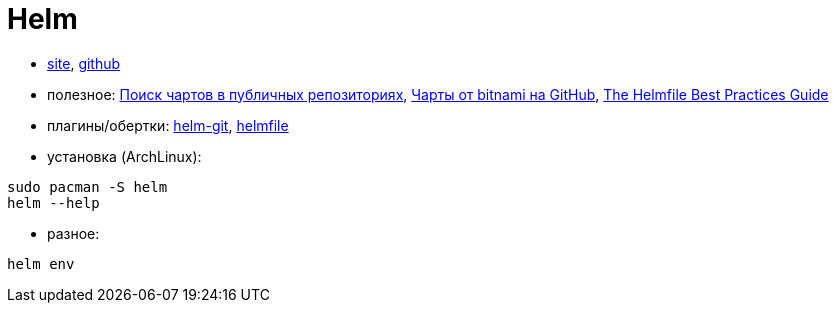 = Helm

* https://helm.sh[site],
https://github.com/helm/helm[github]

* полезное:
https://artifacthub.io/packages/search?kind=0[Поиск чартов в публичных репозиториях],
https://github.com/bitnami/charts/tree/master/bitnami[Чарты от bitnami на GitHub],
https://github.com/roboll/helmfile/blob/master/docs/writing-helmfile.md[The Helmfile Best Practices Guide]

* плагины/обертки:
https://github.com/aslafy-z/helm-git[helm-git],
https://github.com/roboll/helmfile[helmfile]

* установка (ArchLinux):
```
sudo pacman -S helm
helm --help
```

* разное:
```
helm env
```
